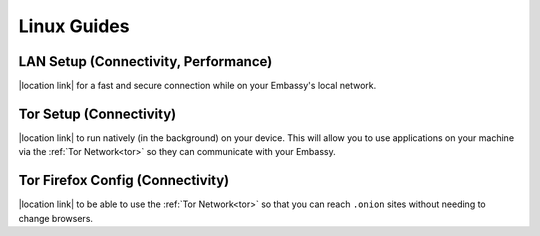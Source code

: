 .. _dg-linux:

************
Linux Guides
************

LAN Setup (Connectivity, Performance)
=====================================

|location link| for a fast and secure connection while on your Embassy's local network.

.. |location link| raw:: html

    <a href="docs.start9.com/user-manual/configuration/lan-setup/lan-linux" target="_blank">Setup LAN Access</a>

Tor Setup (Connectivity)
========================

|location link| to run natively (in the background) on your device.  This will allow you to use applications on your machine via the :ref:`Tor Network<tor>` so they can communicate with your Embassy.

.. |location link| raw:: html

    <a href="docs.start9.com/user-manual/configuration/tor-setup/tor-os/tor-linux" target="_blank">Setup Tor</a>

Tor Firefox Config (Connectivity)
=================================

|location link| to be able to use the :ref:`Tor Network<tor>` so that you can reach ``.onion`` sites without needing to change browsers.

.. |location link| raw:: html

    <a href="docs.start9.com/user-manual/configuration/tor-setup/tor-firefox/torff-linux" target="_blank">Configure Firefox</a>

